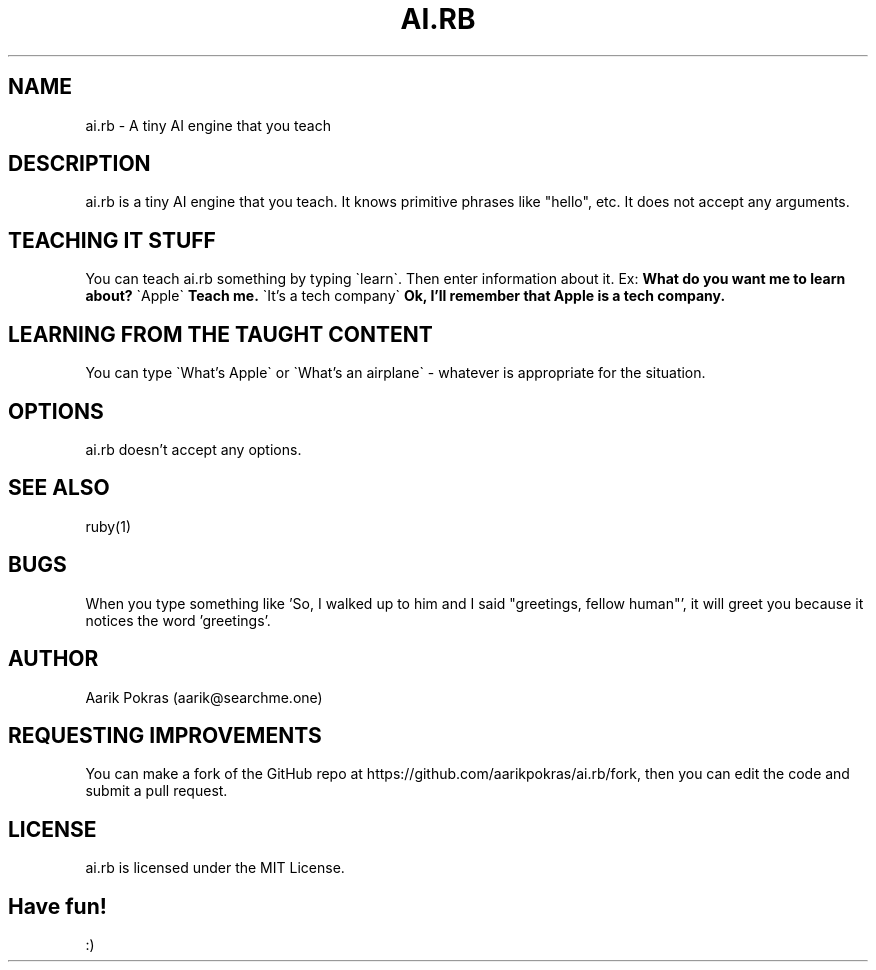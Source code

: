 .\" Manpage for ai.rb
.\" Contact aarik@searchme.one.
.\" MIT License
.\" 
.\" Copyright (c) 2023 Aarik Pokras
.\"
.\" Permission is hereby granted, free of charge, to any person obtaining a copy
.\" of this software and associated documentation files (the "Software"), to deal
.\" in the Software without restriction, including without limitation the rights
.\" to use, copy, modify, merge, publish, distribute, sublicense, and/or sell
.\" copies of the Software, and to permit persons to whom the Software is
.\" furnished to do so, subject to the following conditions:
.\" 
.\" The above copyright notice and this permission notice shall be included in all
.\" copies or substantial portions of the Software.
.\" 
.\" THE SOFTWARE IS PROVIDED "AS IS", WITHOUT WARRANTY OF ANY KIND, EXPRESS OR
.\" IMPLIED, INCLUDING BUT NOT LIMITED TO THE WARRANTIES OF MERCHANTABILITY,
.\" FITNESS FOR A PARTICULAR PURPOSE AND NONINFRINGEMENT. IN NO EVENT SHALL THE
.\" AUTHORS OR COPYRIGHT HOLDERS BE LIABLE FOR ANY CLAIM, DAMAGES OR OTHER
.\" LIABILITY, WHETHER IN AN ACTION OF CONTRACT, TORT OR OTHERWISE, ARISING FROM,
.\" OUT OF OR IN CONNECTION WITH THE SOFTWARE OR THE USE OR OTHER DEALINGS IN THE
.\" SOFTWARE.
.TH AI.RB 1 " " " " "AI.RB MANUAL"
.SH NAME
ai.rb \- A tiny AI engine that you teach
.SH DESCRIPTION
ai.rb is a tiny AI engine that you teach. It knows primitive phrases like "hello", etc. It does not accept any arguments.
.SH TEACHING IT STUFF
You can teach ai.rb something by typing \`learn\`. Then enter information about it.\n
Ex:\n
.B What do you want me to learn about?\n
\`Apple\`\n
.B Teach me.\n
\`It's a tech company\`\n
.B Ok, I'll remember that Apple is a tech company.\n
.SH LEARNING FROM THE TAUGHT CONTENT
You can type \`What's Apple\` or \`What's an airplane\` \- whatever is appropriate for the situation.
.SH OPTIONS
ai.rb doesn't accept any options.
.SH SEE ALSO
ruby(1)
.SH BUGS
When you type something like 'So, I walked up to him and I said "greetings, fellow human"', it will greet you because it notices the word 'greetings'.
.SH AUTHOR
Aarik Pokras (aarik@searchme.one)
.SH REQUESTING IMPROVEMENTS
You can make a fork of the GitHub repo at https://github.com/aarikpokras/ai.rb/fork, then you can edit the code and submit a pull request.
.SH LICENSE
ai.rb is licensed under the MIT License.
.SH Have fun!
:)
